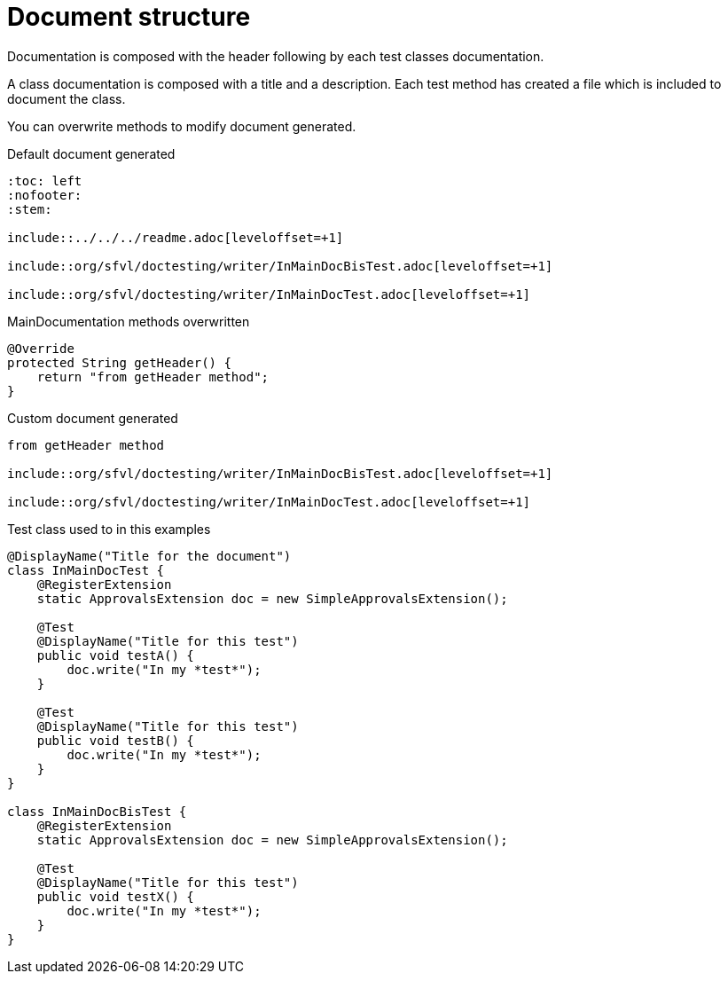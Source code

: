 ifndef::ROOT_PATH[:ROOT_PATH: ../../../..]

[#org_sfvl_doctesting_writer_MainDocumentationTest_document_structure]
= Document structure

Documentation is composed with the header following by each test classes documentation.

A class documentation is composed with a title and a description.
Each test method has created a file which is included  to document the class.

You can overwrite methods to modify document generated.

.Default document generated
----
:toc: left
:nofooter:
:stem:

\include::../../../readme.adoc[leveloffset=+1]

\include::org/sfvl/doctesting/writer/InMainDocBisTest.adoc[leveloffset=+1]

\include::org/sfvl/doctesting/writer/InMainDocTest.adoc[leveloffset=+1]
----
.MainDocumentation methods overwritten
[source, java, indent=0]
----
            @Override
            protected String getHeader() {
                return "from getHeader method";
            }

----
.Custom document generated
----
from getHeader method

\include::org/sfvl/doctesting/writer/InMainDocBisTest.adoc[leveloffset=+1]

\include::org/sfvl/doctesting/writer/InMainDocTest.adoc[leveloffset=+1]
----
.Test class used to in this examples
[source, java, indent=0]
----
@DisplayName("Title for the document")
class InMainDocTest {
    @RegisterExtension
    static ApprovalsExtension doc = new SimpleApprovalsExtension();

    @Test
    @DisplayName("Title for this test")
    public void testA() {
        doc.write("In my *test*");
    }

    @Test
    @DisplayName("Title for this test")
    public void testB() {
        doc.write("In my *test*");
    }
}

class InMainDocBisTest {
    @RegisterExtension
    static ApprovalsExtension doc = new SimpleApprovalsExtension();

    @Test
    @DisplayName("Title for this test")
    public void testX() {
        doc.write("In my *test*");
    }
}
----